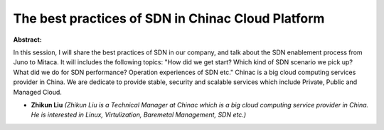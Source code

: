 The best practices of SDN in Chinac Cloud Platform
~~~~~~~~~~~~~~~~~~~~~~~~~~~~~~~~~~~~~~~~~~~~~~~~~~

**Abstract:**

In this session, I will share the best practices of SDN in our company, and talk about the SDN enablement process from Juno to Mitaca. It will includes the following topics: "How did we get start? Which kind of SDN scenario we pick up? What did we do for SDN performance? Operation experiences of SDN etc." Chinac is a big cloud computing services provider in China. We are dedicate to provide stable, security and scalable services which include Private, Public and Managed Cloud.


* **Zhikun Liu** *(Zhikun Liu is a Technical Manager at Chinac which is a big cloud computing service provider in China. He is interested in Linux, Virtulization, Baremetal Management, SDN etc.)*

